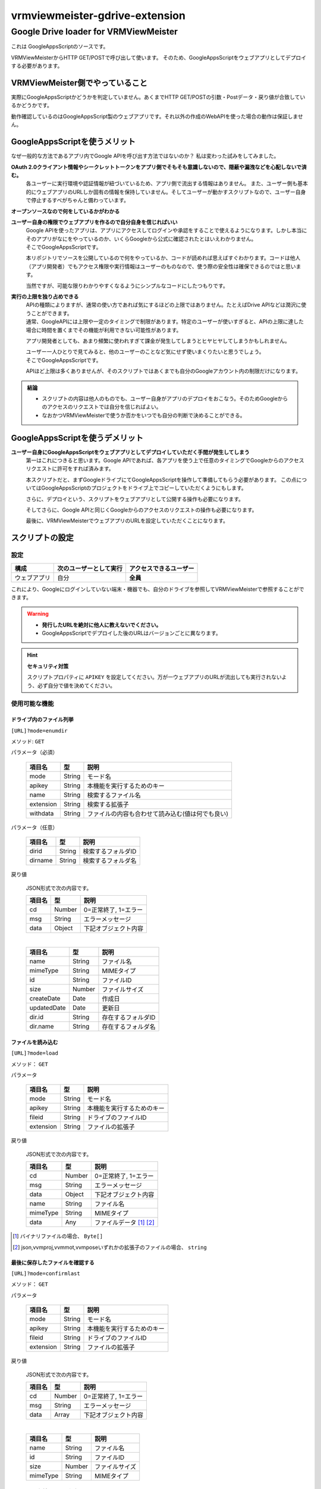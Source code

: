 ===============================
vrmviewmeister-gdrive-extension
===============================

Google Drive loader for VRMViewMeister
#############################################

これは GoogleAppsScriptのソースです。

VRMViewMeisterからHTTP GET/POSTで呼び出して使います。
そのため、GoogleAppsScriptをウェブアプリとしてデプロイする必要があります。

VRMViewMeister側でやっていること
=====================================

実際にGoogleAppsScriptかどうかを判定していません。あくまでHTTP
GET/POSTの引数・Postデータ・戻り値が合致しているかどうかです。

動作確認しているのはGoogleAppsScript製のウェブアプリです。それ以外の作成のWebAPIを使った場合の動作は保証しません。

GoogleAppsScriptを使うメリット
==================================

なぜ一般的な方法であるアプリ内でGoogle APIを呼び出す方法ではないのか？
私は変わった試みをしてみました。

**OAuth 2.0クライアント情報やシークレットトークンをアプリ側でそもそも意識しないので、隠蔽や漏洩などを心配しないで済む。**
    各ユーザーに実行環境や認証情報が紐づいているため、アプリ側で流出する情報はありません。
    また、ユーザー側も基本的にウェブアプリのURLしか固有の情報を保持していません。そしてユーザーが動かすスクリプトなので、ユーザー自身で停止するすべがちゃんと備わっています。

**オープンソースなので何をしているかがわかる**

**ユーザー自身の権限でウェブアプリを作るので自分自身を信じればいい**
    | Google APIを使ったアプリは、アプリにアクセスしてログインや承認をすることで使えるようになります。しかし本当にそのアプリがなにをやっているのか、いくらGoogleから公式に確認されたとはいえわかりません。
    | そこでGoogleAppsScriptです。

    本リポジトリでソースを公開しているので何をやっているか、コードが読めれば思えばすぐわかります。コードは他人（アプリ開発者）でもアクセス権限や実行情報はユーザーのものなので、使う際の安全性は確保できるのではと思います。

    当然ですが、可能な限りわかりやすくなるようにシンプルなコードにしたつもりです。

**実行の上限を独り占めできる**
    | APIの種類によりますが、通常の使い方であれば気にするほどの上限ではありません。たとえばDrive APIなどは潤沢に使うことができます。
    | 通常、GoogleAPIには上限や一定のタイミングで制限があります。特定のユーザーが使いすぎると、APIの上限に達した場合に時間を置くまでその機能が利用できない可能性があります。

    アプリ開発者としても、あまり頻繁に使われすぎて課金が発生してしまうとヒヤヒヤしてしまうかもしれません。

    | ユーザー一人ひとりで見てみると、他のユーザーのことなど気にせず使いまくりたいと思うでしょう。
    | そこでGoogleAppsScriptです。
    
    APIほど上限は多くありませんが、そのスクリプトではあくまでも自分のGoogleアカウント内の制限だけになります。


.. admonition:: 結論

   * スクリプトの内容は他人のものでも、ユーザー自身がアプリのデプロイをおこなう。そのためGoogleからのアクセスのリクエストでは自分を信じればよい。
   * なおかつVRMViewMeisterで使うか否かをいつでも自分の判断で決めることができる。

GoogleAppsScriptを使うデメリット
=======================================

**ユーザー自身にGoogleAppsScriptをウェブアプリとしてデプロイしていただく手間が発生してしまう**
    第一はこれにつきると思います。Google APIであれば、各アプリを使う上で任意のタイミングでGoogleからのアクセスリクエストに許可をすれば済みます。
    
    本スクリプトだと、まずGoogleドライブにてGoogleAppsScriptを操作して準備してもらう必要があります。
    この点についてはGoogleAppsScriptのプロジェクトをドライブ上でコピーしていただくようにもします。
    
    さらに、デプロイという、スクリプトをウェブアプリとして公開する操作も必要になります。
    
    そしてさらに、Google APIと同じくGoogleからのアクセスのリクエストの操作も必要になります。
    
    最後に、VRMViewMeisterでウェブアプリのURLを設定していただくことになります。


スクリプトの設定
=======================================

設定
-----------------

============ ======================= ======================
構成          次のユーザーとして実行    アクセスできるユーザー
============ ======================= ======================
ウェブアプリ  自分                     **全員**
============ ======================= ======================

これにより、Googleにログインしていない端末・機器でも、自分のドライブを参照してVRMViewMeisterで参照することができます。

.. warning::
   *  **発行したURLを絶対に他人に教えないでください。**
   *  GoogleAppsScriptでデプロイした後のURLはバージョンごとに異なります。

.. hint::
    **セキュリティ対策**

    スクリプトプロパティに ``APIKEY`` を設定してください。万が一ウェブアプリのURLが流出しても実行されないよう、必ず自分で値を決めてください。


使用可能な機能
----------------

ドライブ内のファイル列挙
~~~~~~~~~~~~~~~~~~~~~~~~~~~~

``[URL]?mode=enumdir``

メソッド: ``GET``

パラメータ（必須）

    ============ ======== ===========================
    項目名        型       説明
    ============ ======== ===========================
    mode         String   モード名
    apikey       String   本機能を実行するためのキー
    name         String   検索するファイル名
    extension    String   検索する拡張子
    withdata     String   ファイルの内容も合わせて読み込む(値は何でも良い)
    ============ ======== ===========================

パラメータ（任意）

    ============ ======== ===========================
    項目名        型       説明
    ============ ======== ===========================
    dirid        String   検索するフォルダID
    dirname      String   検索するフォルダ名
    ============ ======== ===========================

戻り値

    JSON形式で次の内容です。

    ============ ======== ===========================
    項目名        型       説明
    ============ ======== ===========================
    cd           Number   0=正常終了, 1=エラー
    msg          String   エラーメッセージ
    data         Object   下記オブジェクト内容
    ============ ======== ===========================

    | 

    ============ ======== ===========================
    項目名        型       説明
    ============ ======== ===========================
    name         String   ファイル名
    mimeType     String   MIMEタイプ
    id           String   ファイルID
    size         Number   ファイルサイズ
    createDate   Date     作成日
    updatedDate  Date     更新日
    dir.id       String   存在するフォルダID
    dir.name     String   存在するフォルダ名
    ============ ======== ===========================


ファイルを読み込む
~~~~~~~~~~~~~~~~~~~~~~

``[URL]?mode=load``

メソッド： ``GET``

パラメータ

    ============ ======== ===========================
    項目名        型       説明
    ============ ======== ===========================
    mode         String   モード名
    apikey       String   本機能を実行するためのキー
    fileid       String   ドライブのファイルID
    extension    String   ファイルの拡張子
    ============ ======== ===========================

戻り値

    JSON形式で次の内容です。

    ============ ======== ===========================
    項目名        型       説明
    ============ ======== ===========================
    cd           Number   0=正常終了, 1=エラー
    msg          String   エラーメッセージ
    data         Object   下記オブジェクト内容
    name         String   ファイル名
    mimeType     String   MIMEタイプ
    data         Any      ファイルデータ [1]_ [2]_
    ============ ======== ===========================


.. [1] バイナリファイルの場合、 ``Byte[]``
.. [2] json,vvmproj,vvmmot,vvmposeいずれかの拡張子のファイルの場合、 ``string``

最後に保存したファイルを確認する
~~~~~~~~~~~~~~~~~~~~~~~~~~~~~~~~~~~~

``[URL]?mode=confirmlast``

メソッド： ``GET``

パラメータ

    ============ ======== ===========================
    項目名        型       説明
    ============ ======== ===========================
    mode         String   モード名
    apikey       String   本機能を実行するためのキー
    fileid       String   ドライブのファイルID
    extension    String   ファイルの拡張子
    ============ ======== ===========================


戻り値

    JSON形式で次の内容です。

    ============ ======== ===========================
    項目名        型       説明
    ============ ======== ===========================
    cd           Number   0=正常終了, 1=エラー
    msg          String   エラーメッセージ
    data         Array    下記オブジェクト内容
    ============ ======== ===========================

    | 

    ============ ======== ===========================
    項目名        型       説明
    ============ ======== ===========================
    name         String   ファイル名
    id           String   ファイルID
    size         Number   ファイルサイズ
    mimeType     String   MIMEタイプ
    ============ ======== ===========================


ファイルを名前をつけて保存する
~~~~~~~~~~~~~~~~~~~~~~~~~~~~~~~~~~

``[URL]?mode=saveas``

メソッド： ``POST``

VRMViewMeister用のため、対象ファイル形式は ``vvmproj,vvmmot,vvmpose``
いずれかの拡張子のファイルとします。

パラメータ

    ============= ======== ===========================
    項目名         型       説明
    ============= ======== ===========================
    mode          String   モード名
    apikey        String   本機能を実行するためのキー
    nameoverwrite Any      ファイル名で上書きするかどうか
    extension     String   ファイルの拡張子
    ============= ======== ===========================

Post body

    Content-Type は **application/json** です。

    ============ ======== ===========================
    項目名        型       説明
    ============ ======== ===========================
    name         String   ファイル名
    id           String   上書き保存する際のファイルID
    destination  String   保存先のフォルダID
    data         Any      ファイルの内容
    ============ ======== ===========================


戻り値
    GoogleAppsScript製のウェブアプリをfetch関数などで呼び出す場合、戻り値にすべきJSONなどのデータを呼び出し元に戻せませんでした。

    代わりに ``GET`` の ``mode=confirmlast`` を直後に同じファイル名で呼び出して、戻り値の代わりとしています。

ファイルを保存する
~~~~~~~~~~~~~~~~~~~~~~

``[URL]?mode=save``

メソッド： ``POST``

* パラメータ・Post bodyは ``mode=saveas`` と同様です。
